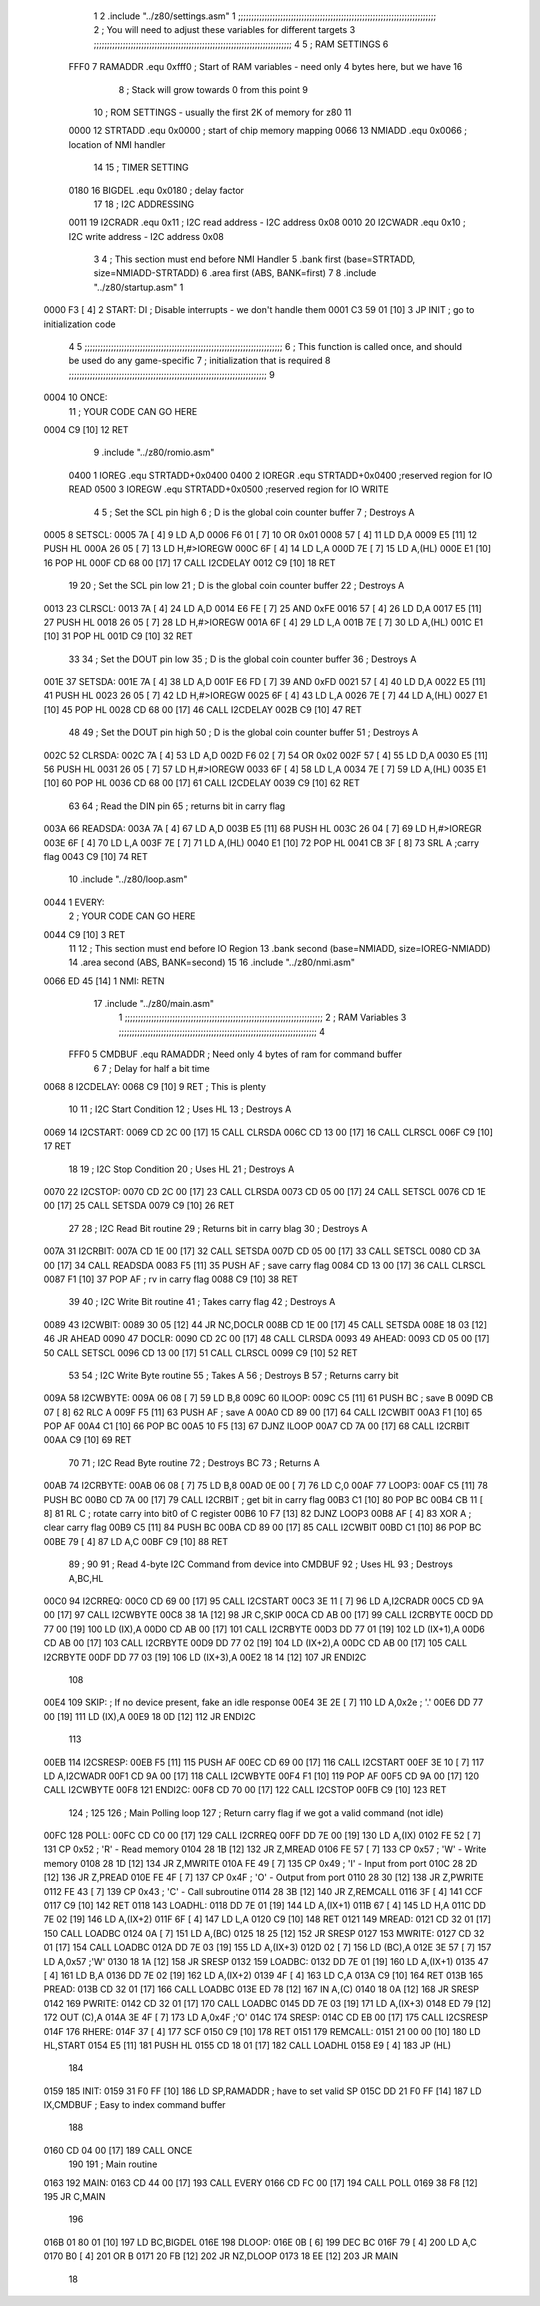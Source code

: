                               1 
                              2         .include "../z80/settings.asm"
                              1 ;;;;;;;;;;;;;;;;;;;;;;;;;;;;;;;;;;;;;;;;;;;;;;;;;;;;;;;;;;;;;;;;;;;;;;;;;;;
                              2 ; You will need to adjust these variables for different targets
                              3 ;;;;;;;;;;;;;;;;;;;;;;;;;;;;;;;;;;;;;;;;;;;;;;;;;;;;;;;;;;;;;;;;;;;;;;;;;;;
                              4 
                              5 ; RAM SETTINGS
                              6 
                     FFF0     7 RAMADDR .equ    0xfff0      ; Start of RAM variables - need only 4 bytes here, but we have 16
                              8                             ; Stack will grow towards 0 from this point
                              9 
                             10 ; ROM SETTINGS - usually the first 2K of memory for z80
                             11 
                     0000    12 STRTADD .equ    0x0000      ; start of chip memory mapping
                     0066    13 NMIADD  .equ    0x0066      ; location of NMI handler
                             14 
                             15 ; TIMER SETTING
                     0180    16 BIGDEL  .equ    0x0180      ; delay factor
                             17 
                             18 ; I2C ADDRESSING
                     0011    19 I2CRADR .equ    0x11        ; I2C read address  - I2C address 0x08
                     0010    20 I2CWADR .equ    0x10        ; I2C write address - I2C address 0x08
                              3 
                              4         ; This section must end before NMI Handler
                              5         .bank   first   (base=STRTADD, size=NMIADD-STRTADD)
                              6         .area   first   (ABS, BANK=first)
                              7 
                              8         .include "../z80/startup.asm" 
                              1 
   0000 F3            [ 4]    2 START:  DI                  ; Disable interrupts - we don't handle them
   0001 C3 59 01      [10]    3         JP      INIT        ; go to initialization code
                              4 
                              5 ;;;;;;;;;;;;;;;;;;;;;;;;;;;;;;;;;;;;;;;;;;;;;;;;;;;;;;;;;;;;;;;;;;;;;;;;;;;
                              6 ; This function is called once, and should be used do any game-specific
                              7 ; initialization that is required
                              8 ;;;;;;;;;;;;;;;;;;;;;;;;;;;;;;;;;;;;;;;;;;;;;;;;;;;;;;;;;;;;;;;;;;;;;;;;;;;
                              9 
   0004                      10 ONCE:   
                             11 ;       YOUR CODE CAN GO HERE
   0004 C9            [10]   12         RET
                              9         .include "../z80/romio.asm" 
                     0400     1 IOREG    .equ   STRTADD+0x0400
                     0400     2 IOREGR   .equ	STRTADD+0x0400    ;reserved region for IO READ
                     0500     3 IOREGW   .equ	STRTADD+0x0500    ;reserved region for IO WRITE
                              4 
                              5 ; Set the SCL pin high
                              6 ; D is the global coin counter buffer
                              7 ; Destroys A
   0005                       8 SETSCL:
   0005 7A            [ 4]    9         LD      A,D
   0006 F6 01         [ 7]   10         OR      0x01
   0008 57            [ 4]   11         LD      D,A
   0009 E5            [11]   12         PUSH    HL
   000A 26 05         [ 7]   13         LD      H,#>IOREGW
   000C 6F            [ 4]   14         LD      L,A
   000D 7E            [ 7]   15         LD      A,(HL)
   000E E1            [10]   16         POP     HL
   000F CD 68 00      [17]   17         CALL    I2CDELAY
   0012 C9            [10]   18         RET
                             19     
                             20 ; Set the SCL pin low
                             21 ; D is the global coin counter buffer
                             22 ; Destroys A
   0013                      23 CLRSCL:
   0013 7A            [ 4]   24         LD      A,D
   0014 E6 FE         [ 7]   25         AND     0xFE
   0016 57            [ 4]   26         LD      D,A
   0017 E5            [11]   27         PUSH    HL
   0018 26 05         [ 7]   28         LD      H,#>IOREGW
   001A 6F            [ 4]   29         LD      L,A
   001B 7E            [ 7]   30         LD      A,(HL)
   001C E1            [10]   31         POP     HL
   001D C9            [10]   32         RET
                             33 
                             34 ; Set the DOUT pin low
                             35 ; D is the global coin counter buffer
                             36 ; Destroys A 
   001E                      37 SETSDA:
   001E 7A            [ 4]   38         LD      A,D
   001F E6 FD         [ 7]   39         AND     0xFD
   0021 57            [ 4]   40         LD      D,A
   0022 E5            [11]   41         PUSH    HL
   0023 26 05         [ 7]   42         LD      H,#>IOREGW
   0025 6F            [ 4]   43         LD      L,A
   0026 7E            [ 7]   44         LD      A,(HL)
   0027 E1            [10]   45         POP     HL
   0028 CD 68 00      [17]   46         CALL    I2CDELAY
   002B C9            [10]   47         RET
                             48 
                             49 ; Set the DOUT pin high
                             50 ; D is the global coin counter buffer
                             51 ; Destroys A  
   002C                      52 CLRSDA:
   002C 7A            [ 4]   53         LD      A,D
   002D F6 02         [ 7]   54         OR      0x02
   002F 57            [ 4]   55         LD      D,A
   0030 E5            [11]   56         PUSH    HL
   0031 26 05         [ 7]   57         LD      H,#>IOREGW
   0033 6F            [ 4]   58         LD      L,A
   0034 7E            [ 7]   59         LD      A,(HL)
   0035 E1            [10]   60         POP     HL
   0036 CD 68 00      [17]   61         CALL    I2CDELAY
   0039 C9            [10]   62         RET
                             63 
                             64 ; Read the DIN pin 
                             65 ; returns bit in carry flag    
   003A                      66 READSDA:
   003A 7A            [ 4]   67         LD      A,D
   003B E5            [11]   68         PUSH    HL
   003C 26 04         [ 7]   69         LD      H,#>IOREGR
   003E 6F            [ 4]   70         LD      L,A
   003F 7E            [ 7]   71         LD      A,(HL)
   0040 E1            [10]   72         POP     HL
   0041 CB 3F         [ 8]   73         SRL     A           ;carry flag
   0043 C9            [10]   74         RET
                             10         .include "../z80/loop.asm"
   0044                       1 EVERY:  
                              2 ;       YOUR CODE CAN GO HERE
   0044 C9            [10]    3         RET
                             11 
                             12 	; This section must end before IO Region
                             13         .bank   second   (base=NMIADD, size=IOREG-NMIADD)
                             14         .area   second   (ABS, BANK=second)
                             15 
                             16         .include "../z80/nmi.asm"
   0066 ED 45         [14]    1 NMI:    RETN
                             17         .include "../z80/main.asm"
                              1 ;;;;;;;;;;;;;;;;;;;;;;;;;;;;;;;;;;;;;;;;;;;;;;;;;;;;;;;;;;;;;;;;;;;;;;;;;;;
                              2 ; RAM Variables	
                              3 ;;;;;;;;;;;;;;;;;;;;;;;;;;;;;;;;;;;;;;;;;;;;;;;;;;;;;;;;;;;;;;;;;;;;;;;;;;;
                              4 
                     FFF0     5 CMDBUF  .equ    RAMADDR         ; Need only 4 bytes of ram for command buffer
                              6 
                              7 ; Delay for half a bit time
   0068                       8 I2CDELAY:
   0068 C9            [10]    9         RET     ; This is plenty
                             10 
                             11 ; I2C Start Condition
                             12 ; Uses HL
                             13 ; Destroys A
   0069                      14 I2CSTART:
   0069 CD 2C 00      [17]   15         CALL    CLRSDA      
   006C CD 13 00      [17]   16         CALL    CLRSCL
   006F C9            [10]   17         RET
                             18 
                             19 ; I2C Stop Condition
                             20 ; Uses HL
                             21 ; Destroys A
   0070                      22 I2CSTOP:
   0070 CD 2C 00      [17]   23         CALL    CLRSDA
   0073 CD 05 00      [17]   24         CALL    SETSCL
   0076 CD 1E 00      [17]   25         CALL    SETSDA
   0079 C9            [10]   26         RET
                             27 
                             28 ; I2C Read Bit routine
                             29 ; Returns bit in carry blag
                             30 ; Destroys A
   007A                      31 I2CRBIT:
   007A CD 1E 00      [17]   32         CALL    SETSDA
   007D CD 05 00      [17]   33         CALL    SETSCL
   0080 CD 3A 00      [17]   34         CALL    READSDA
   0083 F5            [11]   35         PUSH    AF          ; save carry flag
   0084 CD 13 00      [17]   36         CALL    CLRSCL
   0087 F1            [10]   37         POP     AF          ; rv in carry flag
   0088 C9            [10]   38         RET
                             39 
                             40 ; I2C Write Bit routine
                             41 ; Takes carry flag
                             42 ; Destroys A
   0089                      43 I2CWBIT:
   0089 30 05         [12]   44         JR      NC,DOCLR
   008B CD 1E 00      [17]   45         CALL    SETSDA
   008E 18 03         [12]   46         JR      AHEAD
   0090                      47 DOCLR:
   0090 CD 2C 00      [17]   48         CALL    CLRSDA
   0093                      49 AHEAD:
   0093 CD 05 00      [17]   50         CALL    SETSCL
   0096 CD 13 00      [17]   51         CALL    CLRSCL
   0099 C9            [10]   52         RET
                             53 
                             54 ; I2C Write Byte routine
                             55 ; Takes A
                             56 ; Destroys B
                             57 ; Returns carry bit
   009A                      58 I2CWBYTE:
   009A 06 08         [ 7]   59         LD      B,8
   009C                      60 ILOOP:
   009C C5            [11]   61         PUSH    BC          ; save B
   009D CB 07         [ 8]   62         RLC     A    
   009F F5            [11]   63         PUSH    AF          ; save A
   00A0 CD 89 00      [17]   64         CALL    I2CWBIT
   00A3 F1            [10]   65         POP     AF
   00A4 C1            [10]   66         POP     BC
   00A5 10 F5         [13]   67         DJNZ    ILOOP
   00A7 CD 7A 00      [17]   68         CALL    I2CRBIT
   00AA C9            [10]   69         RET
                             70 
                             71 ; I2C Read Byte routine
                             72 ; Destroys BC
                             73 ; Returns A
   00AB                      74 I2CRBYTE:
   00AB 06 08         [ 7]   75         LD      B,8
   00AD 0E 00         [ 7]   76         LD      C,0
   00AF                      77 LOOP3:
   00AF C5            [11]   78         PUSH    BC
   00B0 CD 7A 00      [17]   79         CALL    I2CRBIT     ; get bit in carry flag
   00B3 C1            [10]   80         POP     BC
   00B4 CB 11         [ 8]   81         RL      C           ; rotate carry into bit0 of C register
   00B6 10 F7         [13]   82         DJNZ    LOOP3
   00B8 AF            [ 4]   83         XOR     A           ; clear carry flag              
   00B9 C5            [11]   84         PUSH    BC
   00BA CD 89 00      [17]   85         CALL    I2CWBIT
   00BD C1            [10]   86         POP     BC
   00BE 79            [ 4]   87         LD      A,C
   00BF C9            [10]   88         RET
                             89 ;
                             90 
                             91 ; Read 4-byte I2C Command from device into CMDBUF
                             92 ; Uses HL
                             93 ; Destroys A,BC,HL
   00C0                      94 I2CRREQ:
   00C0 CD 69 00      [17]   95         CALL    I2CSTART
   00C3 3E 11         [ 7]   96         LD      A,I2CRADR
   00C5 CD 9A 00      [17]   97         CALL    I2CWBYTE
   00C8 38 1A         [12]   98         JR      C,SKIP
   00CA CD AB 00      [17]   99         CALL    I2CRBYTE
   00CD DD 77 00      [19]  100         LD      (IX),A
   00D0 CD AB 00      [17]  101         CALL    I2CRBYTE
   00D3 DD 77 01      [19]  102         LD      (IX+1),A  
   00D6 CD AB 00      [17]  103         CALL    I2CRBYTE
   00D9 DD 77 02      [19]  104         LD      (IX+2),A
   00DC CD AB 00      [17]  105         CALL    I2CRBYTE
   00DF DD 77 03      [19]  106         LD      (IX+3),A
   00E2 18 14         [12]  107         JR      ENDI2C
                            108     
   00E4                     109 SKIP:                       ; If no device present, fake an idle response
   00E4 3E 2E         [ 7]  110         LD      A,0x2e  ; '.'
   00E6 DD 77 00      [19]  111         LD      (IX),A
   00E9 18 0D         [12]  112         JR      ENDI2C
                            113 
   00EB                     114 I2CSRESP:
   00EB F5            [11]  115         PUSH    AF
   00EC CD 69 00      [17]  116         CALL    I2CSTART
   00EF 3E 10         [ 7]  117         LD      A,I2CWADR
   00F1 CD 9A 00      [17]  118         CALL    I2CWBYTE
   00F4 F1            [10]  119         POP     AF
   00F5 CD 9A 00      [17]  120         CALL    I2CWBYTE
   00F8                     121 ENDI2C:
   00F8 CD 70 00      [17]  122         CALL    I2CSTOP
   00FB C9            [10]  123         RET
                            124 ;
                            125 
                            126 ; Main Polling loop
                            127 ; Return carry flag if we got a valid command (not idle)
   00FC                     128 POLL:
   00FC CD C0 00      [17]  129         CALL    I2CRREQ
   00FF DD 7E 00      [19]  130         LD      A,(IX)
   0102 FE 52         [ 7]  131         CP      0x52    ; 'R' - Read memory
   0104 28 1B         [12]  132         JR      Z,MREAD
   0106 FE 57         [ 7]  133         CP      0x57    ; 'W' - Write memory
   0108 28 1D         [12]  134         JR      Z,MWRITE
   010A FE 49         [ 7]  135         CP      0x49    ; 'I' - Input from port
   010C 28 2D         [12]  136         JR      Z,PREAD
   010E FE 4F         [ 7]  137         CP      0x4F    ; 'O' - Output from port
   0110 28 30         [12]  138         JR      Z,PWRITE
   0112 FE 43         [ 7]  139         CP      0x43    ; 'C' - Call subroutine
   0114 28 3B         [12]  140         JR      Z,REMCALL
   0116 3F            [ 4]  141         CCF
   0117 C9            [10]  142         RET
   0118                     143 LOADHL:
   0118 DD 7E 01      [19]  144         LD      A,(IX+1)
   011B 67            [ 4]  145         LD      H,A
   011C DD 7E 02      [19]  146         LD      A,(IX+2)
   011F 6F            [ 4]  147         LD      L,A
   0120 C9            [10]  148         RET    
   0121                     149 MREAD:
   0121 CD 32 01      [17]  150         CALL    LOADBC
   0124 0A            [ 7]  151         LD      A,(BC)
   0125 18 25         [12]  152         JR      SRESP
   0127                     153 MWRITE:
   0127 CD 32 01      [17]  154         CALL    LOADBC
   012A DD 7E 03      [19]  155         LD      A,(IX+3)
   012D 02            [ 7]  156         LD      (BC),A
   012E 3E 57         [ 7]  157         LD      A,0x57  ;'W'
   0130 18 1A         [12]  158         JR      SRESP
   0132                     159 LOADBC:
   0132 DD 7E 01      [19]  160         LD      A,(IX+1)
   0135 47            [ 4]  161         LD      B,A
   0136 DD 7E 02      [19]  162         LD      A,(IX+2)
   0139 4F            [ 4]  163         LD      C,A
   013A C9            [10]  164         RET
   013B                     165 PREAD:
   013B CD 32 01      [17]  166         CALL    LOADBC
   013E ED 78         [12]  167         IN      A,(C)
   0140 18 0A         [12]  168         JR      SRESP
   0142                     169 PWRITE:
   0142 CD 32 01      [17]  170         CALL    LOADBC
   0145 DD 7E 03      [19]  171         LD      A,(IX+3)
   0148 ED 79         [12]  172         OUT     (C),A
   014A 3E 4F         [ 7]  173         LD      A,0x4F  ;'O'
   014C                     174 SRESP:
   014C CD EB 00      [17]  175         CALL    I2CSRESP
   014F                     176 RHERE:
   014F 37            [ 4]  177         SCF
   0150 C9            [10]  178         RET
   0151                     179 REMCALL:
   0151 21 00 00      [10]  180         LD      HL,START
   0154 E5            [11]  181         PUSH    HL
   0155 CD 18 01      [17]  182         CALL    LOADHL
   0158 E9            [ 4]  183         JP      (HL)
                            184     
   0159                     185 INIT:
   0159 31 F0 FF      [10]  186         LD      SP,RAMADDR  ; have to set valid SP
   015C DD 21 F0 FF   [14]  187         LD      IX,CMDBUF   ; Easy to index command buffer
                            188         
   0160 CD 04 00      [17]  189         CALL    ONCE
                            190 
                            191 ; Main routine
   0163                     192 MAIN:
   0163 CD 44 00      [17]  193         CALL    EVERY
   0166 CD FC 00      [17]  194         CALL    POLL
   0169 38 F8         [12]  195         JR      C,MAIN
                            196         
   016B 01 80 01      [10]  197         LD      BC,BIGDEL
   016E                     198 DLOOP:
   016E 0B            [ 6]  199         DEC     BC
   016F 79            [ 4]  200         LD      A,C
   0170 B0            [ 4]  201         OR      B
   0171 20 FB         [12]  202         JR      NZ,DLOOP
   0173 18 EE         [12]  203         JR      MAIN
                             18 
